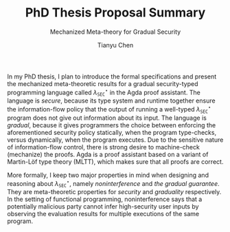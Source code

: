 #+TITLE: PhD Thesis Proposal Summary
#+SUBTITLE: Mechanized Meta-theory for Gradual Security
#+OPTIONS: toc:nil
#+AUTHOR: Tianyu Chen
#+LATEX_CLASS_OPTIONS: [10pt]
#+LATEX_HEADER: \usepackage{libertine}

#+MACRO: surface $\lambda_{\mathtt{SEC}}^\star$

In my PhD thesis, I plan to introduce the formal specifications and
present the mechanized meta-theoretic results for a gradual security-typed
programming language called {{{surface}}} in the Agda proof assistant.
The language is /secure/, because its type system and runtime together
ensure the information-flow policy that the output of running a well-typed
{{{surface}}} program does not give out information about its input.
The language is /gradual/, because it gives programmers the choice
between enforcing the aforementioned security policy statically,
when the program type-checks, versus dynamically, when the program
executes. Due to the sensitive nature of information-flow control,
there is strong desire to machine-check (mechanize) the proofs.
Agda is a proof assistant based on a variant of Martin-Löf type theory
(MLTT), which makes sure that all proofs are correct.

More formally, I keep two major properties in mind when designing
and reasoning about {{{surface}}}, namely /noninterference/ and
/the gradual guarantee/. They are meta-theoretic properties for
/security/ and /graduality/ respectively. In the setting of
functional programming, noninterference says that a potentially
malicious party cannot infer high-security user inputs by
observing the evaluation results for multiple executions
of the same program.
